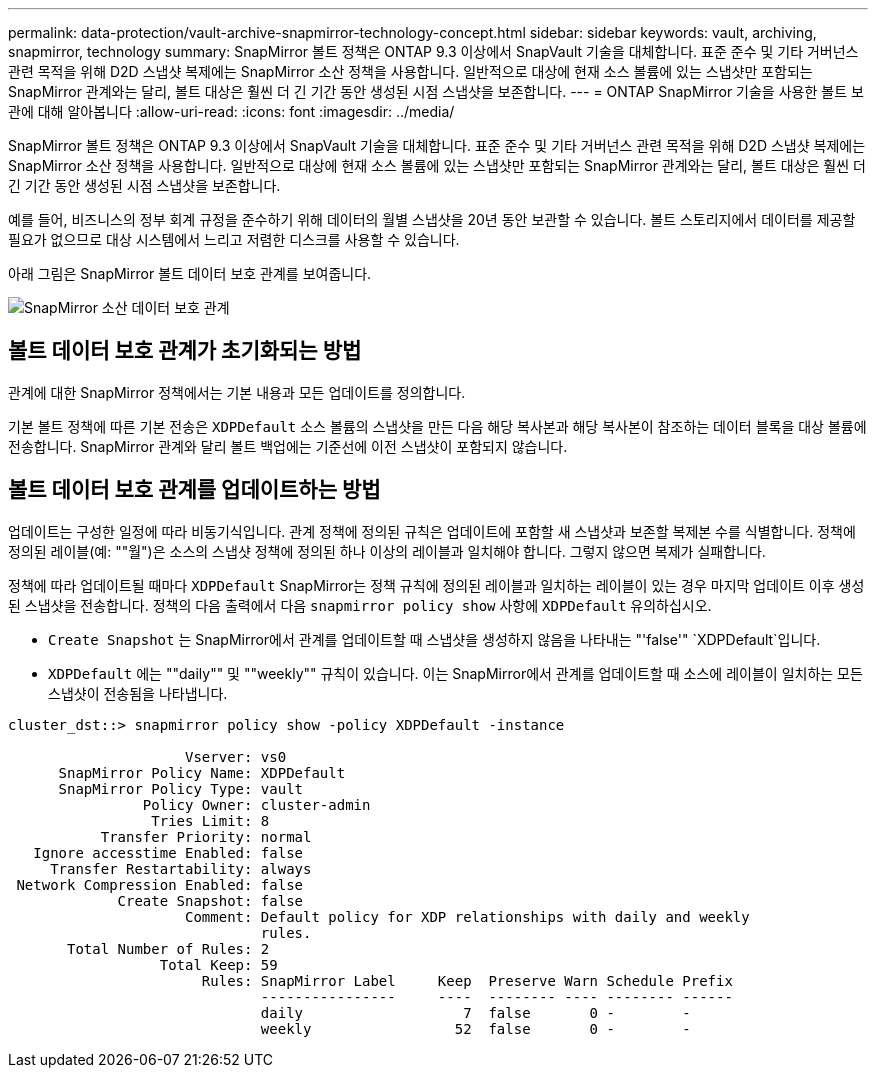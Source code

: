 ---
permalink: data-protection/vault-archive-snapmirror-technology-concept.html 
sidebar: sidebar 
keywords: vault, archiving, snapmirror, technology 
summary: SnapMirror 볼트 정책은 ONTAP 9.3 이상에서 SnapVault 기술을 대체합니다. 표준 준수 및 기타 거버넌스 관련 목적을 위해 D2D 스냅샷 복제에는 SnapMirror 소산 정책을 사용합니다. 일반적으로 대상에 현재 소스 볼륨에 있는 스냅샷만 포함되는 SnapMirror 관계와는 달리, 볼트 대상은 훨씬 더 긴 기간 동안 생성된 시점 스냅샷을 보존합니다. 
---
= ONTAP SnapMirror 기술을 사용한 볼트 보관에 대해 알아봅니다
:allow-uri-read: 
:icons: font
:imagesdir: ../media/


[role="lead"]
SnapMirror 볼트 정책은 ONTAP 9.3 이상에서 SnapVault 기술을 대체합니다. 표준 준수 및 기타 거버넌스 관련 목적을 위해 D2D 스냅샷 복제에는 SnapMirror 소산 정책을 사용합니다. 일반적으로 대상에 현재 소스 볼륨에 있는 스냅샷만 포함되는 SnapMirror 관계와는 달리, 볼트 대상은 훨씬 더 긴 기간 동안 생성된 시점 스냅샷을 보존합니다.

예를 들어, 비즈니스의 정부 회계 규정을 준수하기 위해 데이터의 월별 스냅샷을 20년 동안 보관할 수 있습니다. 볼트 스토리지에서 데이터를 제공할 필요가 없으므로 대상 시스템에서 느리고 저렴한 디스크를 사용할 수 있습니다.

아래 그림은 SnapMirror 볼트 데이터 보호 관계를 보여줍니다.

image:snapvault-data-protection.gif["SnapMirror 소산 데이터 보호 관계"]



== 볼트 데이터 보호 관계가 초기화되는 방법

관계에 대한 SnapMirror 정책에서는 기본 내용과 모든 업데이트를 정의합니다.

기본 볼트 정책에 따른 기본 전송은 `XDPDefault` 소스 볼륨의 스냅샷을 만든 다음 해당 복사본과 해당 복사본이 참조하는 데이터 블록을 대상 볼륨에 전송합니다. SnapMirror 관계와 달리 볼트 백업에는 기준선에 이전 스냅샷이 포함되지 않습니다.



== 볼트 데이터 보호 관계를 업데이트하는 방법

업데이트는 구성한 일정에 따라 비동기식입니다. 관계 정책에 정의된 규칙은 업데이트에 포함할 새 스냅샷과 보존할 복제본 수를 식별합니다. 정책에 정의된 레이블(예: ""월")은 소스의 스냅샷 정책에 정의된 하나 이상의 레이블과 일치해야 합니다. 그렇지 않으면 복제가 실패합니다.

정책에 따라 업데이트될 때마다 `XDPDefault` SnapMirror는 정책 규칙에 정의된 레이블과 일치하는 레이블이 있는 경우 마지막 업데이트 이후 생성된 스냅샷을 전송합니다. 정책의 다음 출력에서 다음 `snapmirror policy show` 사항에 `XDPDefault` 유의하십시오.

* `Create Snapshot` 는 SnapMirror에서 관계를 업데이트할 때 스냅샷을 생성하지 않음을 나타내는 "'false'" `XDPDefault`입니다.
* `XDPDefault` 에는 ""daily"" 및 ""weekly"" 규칙이 있습니다. 이는 SnapMirror에서 관계를 업데이트할 때 소스에 레이블이 일치하는 모든 스냅샷이 전송됨을 나타냅니다.


[listing]
----
cluster_dst::> snapmirror policy show -policy XDPDefault -instance

                     Vserver: vs0
      SnapMirror Policy Name: XDPDefault
      SnapMirror Policy Type: vault
                Policy Owner: cluster-admin
                 Tries Limit: 8
           Transfer Priority: normal
   Ignore accesstime Enabled: false
     Transfer Restartability: always
 Network Compression Enabled: false
             Create Snapshot: false
                     Comment: Default policy for XDP relationships with daily and weekly
                              rules.
       Total Number of Rules: 2
                  Total Keep: 59
                       Rules: SnapMirror Label     Keep  Preserve Warn Schedule Prefix
                              ----------------     ----  -------- ---- -------- ------
                              daily                   7  false       0 -        -
                              weekly                 52  false       0 -        -
----